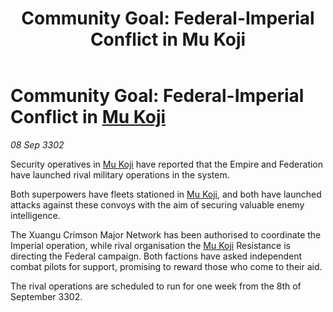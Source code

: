 :PROPERTIES:
:ID:       015e92e7-58dd-41ce-b57a-e395b608ad76
:END:
#+title: Community Goal: Federal-Imperial Conflict in Mu Koji
#+filetags: :Empire:Federation:CommunityGoal:3302:galnet:

* Community Goal: Federal-Imperial Conflict in [[id:b134728d-ea83-43c0-af4d-c212b8a0dd91][Mu Koji]]

/08 Sep 3302/

Security operatives in [[id:b134728d-ea83-43c0-af4d-c212b8a0dd91][Mu Koji]] have reported that the Empire and Federation have launched rival military operations in the system. 

Both superpowers have fleets stationed in [[id:b134728d-ea83-43c0-af4d-c212b8a0dd91][Mu Koji]], and both have launched attacks against these convoys with the aim of securing valuable enemy intelligence.  

The Xuangu Crimson Major Network has been authorised to coordinate the Imperial operation, while rival organisation the [[id:b134728d-ea83-43c0-af4d-c212b8a0dd91][Mu Koji]] Resistance is directing the Federal campaign. Both factions have asked independent combat pilots for support, promising to reward those who come to their aid. 

The rival operations are scheduled to run for one week from the 8th of September 3302.
